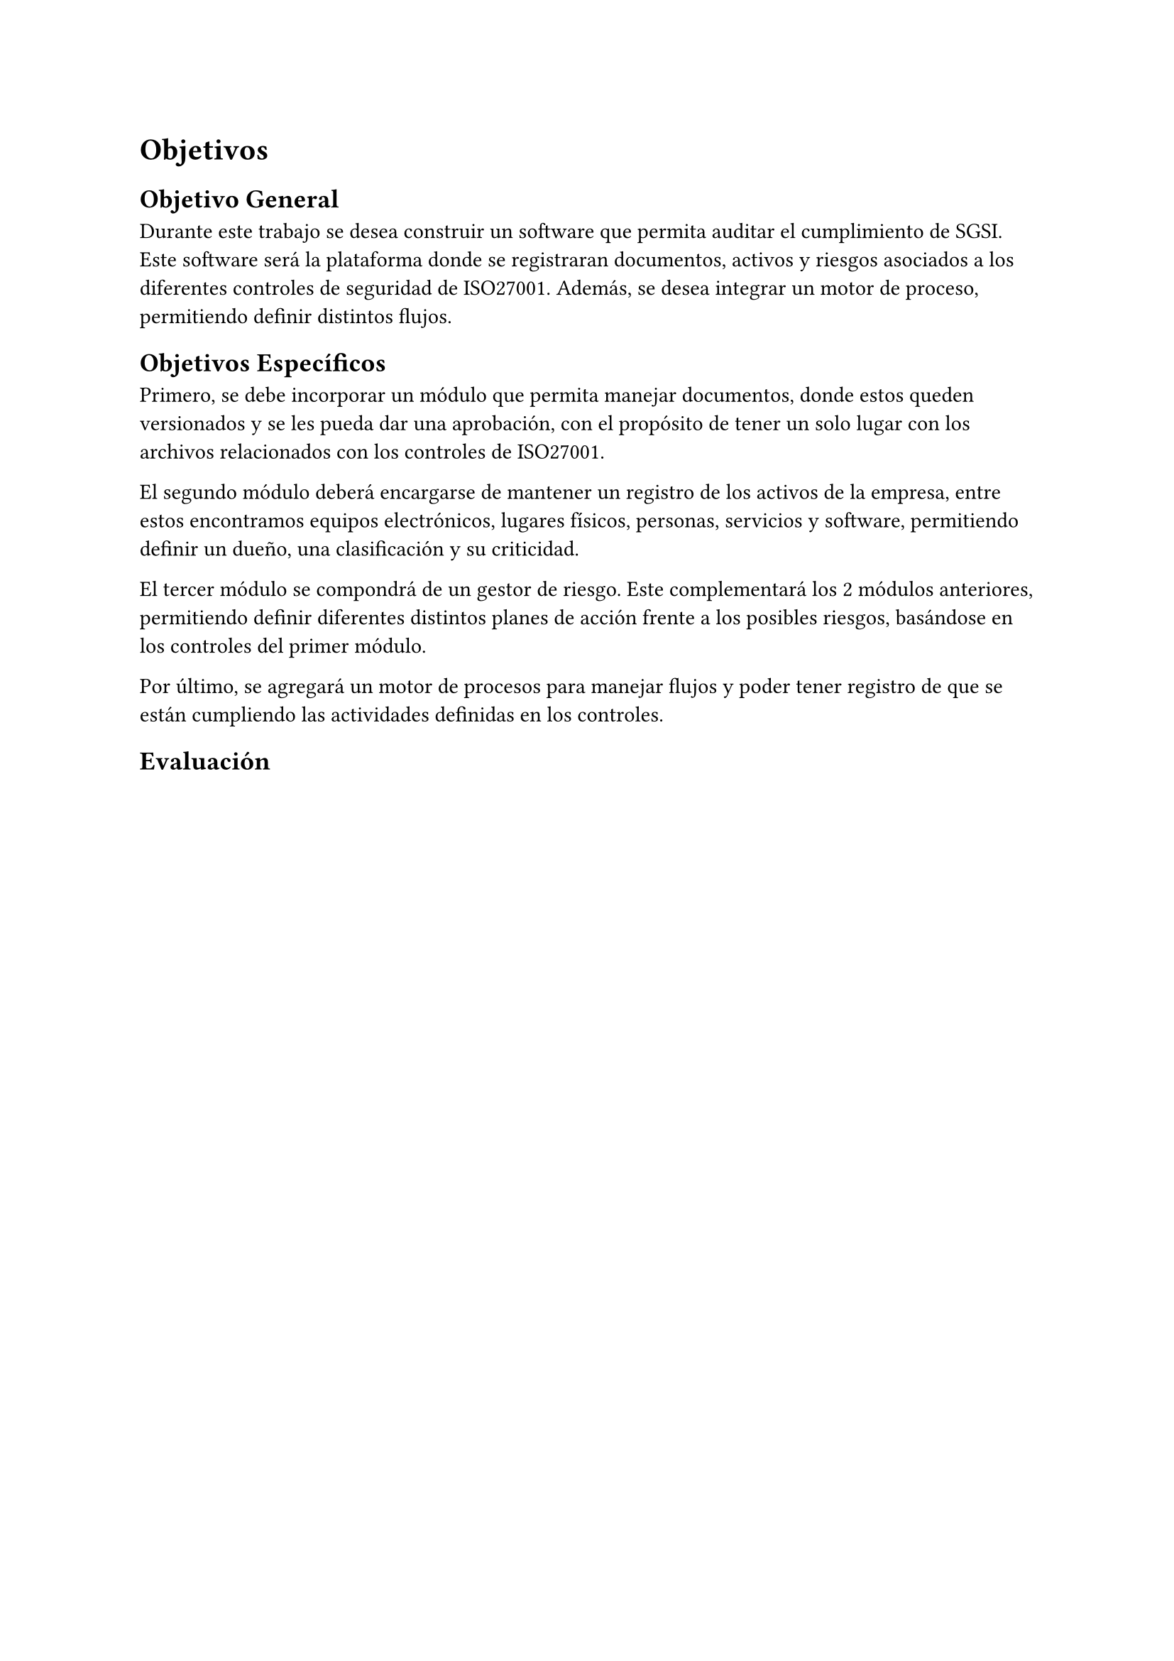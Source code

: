 = Objetivos
// Describir las metas del trabajo. Hay que contestar acá: ¿qué quieres lograr? (La sección que sigue contestará la pregunta: ¿cómo lo vas a lograr?)
// Ejemplos de metas: lograr que X sea (más) eficiente, usable, seguro, completo, preciso, barato, informativo, posible por primera vez, etc.
// Ejemplos de no metas: implementar algo en Javascript, aplicar modelo Y sobre los datos, etc. (Estas cosas van en la descripción de la Solución Propuesta.)
// Los objetivos deberían ser específicos, medibles, alcanzables y relevantes al problema (ver la clase 2). El plan de trabajo debería argumentar que sean acotados en tiempo (un semestre).
// Al final del trabajo, debería ser factible saber si se ha logrado los objetivos enumerados acá, o saber cuán bien se han logrado, o no. Por ejemplo, si la meta es tener algo eficiente en términos de tiempo, debería haber una forma de evaluar o estudiar los tiempos. Acá tendrás que definir la forma general en que se podrá evaluar el trabajo.
// [No hay que poner texto acá. Se puede empezar directamente con el objetivo general.]
== Objetivo General
// Un resumen conciso (no más de un párrafo) de la meta principal del trabajo, es decir, qué quieres lograr con el trabajo (o qué significa “éxito” en el contexto del trabajo).
// El objetivo debería ser específico, medible, alcanzable, relevante al problema, y acotado en tiempo.
// (“Titularse” no es una repuesta válida. :)) [1 párrafo]
Durante este trabajo se desea construir un software que permita auditar el cumplimiento de SGSI. Este software será la plataforma donde se registraran documentos, activos y riesgos asociados a los diferentes controles de seguridad de ISO27001. Además, se desea integrar un motor de proceso, permitiendo definir distintos flujos.

== Objetivos Específicos
// Una lista de los hitos principales que se quieren lograr para (intentar) cumplir con el objetivo general. Divide el objetivo general en varios hitos que formarán las etapas del trabajo.
// Cada objetivo debería ser específico, medible, alcanzable, relevante al problema, y acotado en tiempo.
// No se debería escribir más de un párrafo por hito.
// Los objetivos específicos deberían “sumar” al objetivo general. [Una lista de 3–7 párrafos]
Primero, se debe incorporar un módulo que permita manejar documentos, donde estos queden versionados y se les pueda dar una aprobación, con el propósito de tener un solo lugar con los archivos relacionados con los controles de ISO27001.

El segundo módulo deberá encargarse de mantener un registro de los activos de la empresa, entre estos encontramos equipos electrónicos, lugares físicos, personas, servicios y software, permitiendo definir un dueño, una clasificación y su criticidad.

El tercer módulo se compondrá de un gestor de riesgo. Este complementará los 2 módulos anteriores, permitiendo definir diferentes distintos planes de acción frente a los posibles riesgos, basándose en los controles del primer módulo.

Por último, se agregará un motor de procesos para manejar flujos y poder tener registro de que se están cumpliendo las actividades definidas en los controles.

== Evaluación
// Describe cómo vas a poder evaluar el trabajo en términos de cuán bien cumple con los objetivos planteados. Se pueden discutir los datos, las medidas, los usuarios, las técnicas, etc., utilizables para la evaluación.
// [1–2 párrafos]
